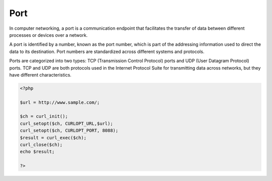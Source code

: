 .. _port:

Port
----

In computer networking, a port is a communication endpoint that facilitates the transfer of data between different processes or devices over a network.

A port is identified by a number, known as the port number, which is part of the addressing information used to direct the data to its destination. Port numbers are standardized across different systems and protocols.

Ports are categorized into two types: TCP (Transmission Control Protocol) ports and UDP (User Datagram Protocol) ports. TCP and UDP are both protocols used in the Internet Protocol Suite for transmitting data across networks, but they have different characteristics.

.. code-block:: php
   
   <?php
   
   $url = http://www.sample.com/;
   
   $ch = curl_init();
   curl_setopt($ch, CURLOPT_URL,$url);
   curl_setopt($ch, CURLOPT_PORT, 8088);
   $result = curl_exec($ch);
   curl_close($ch);
   echo $result;
   
   ?>

